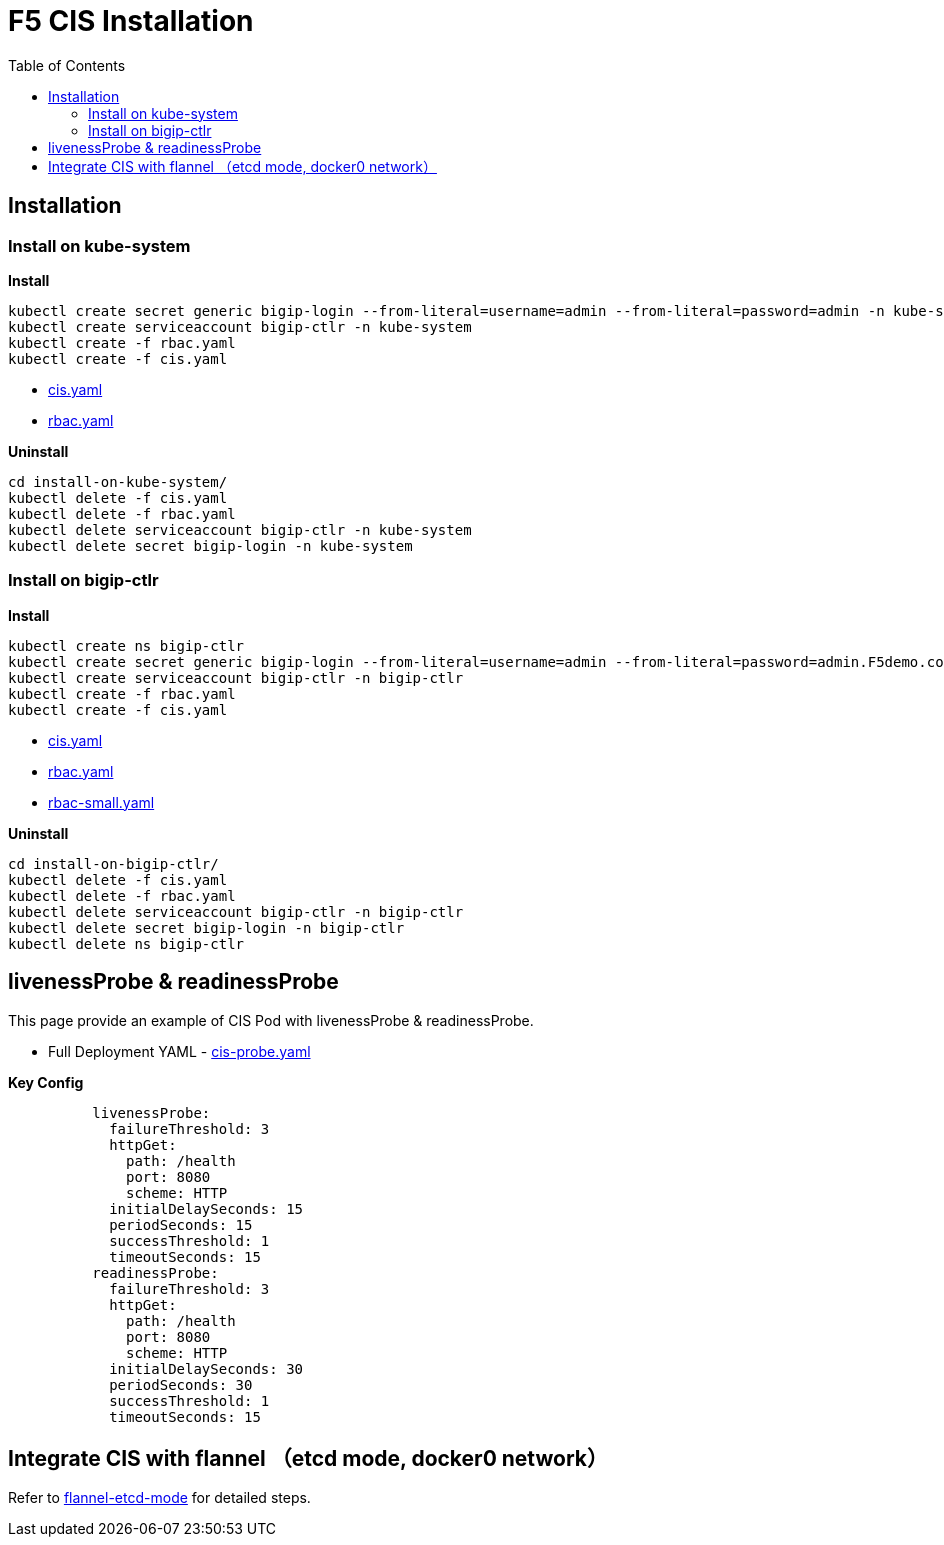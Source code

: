 = F5 CIS Installation
:toc: manual

== Installation

=== Install on kube-system

[source, bash]
.*Install*
----
kubectl create secret generic bigip-login --from-literal=username=admin --from-literal=password=admin -n kube-system
kubectl create serviceaccount bigip-ctlr -n kube-system
kubectl create -f rbac.yaml
kubectl create -f cis.yaml
----

* link:files/install-on-kube-system/cis.yaml[cis.yaml]
* link:files/install-on-kube-system/rbac.yaml[rbac.yaml]

[source, bash]
.*Uninstall*
----
cd install-on-kube-system/
kubectl delete -f cis.yaml
kubectl delete -f rbac.yaml
kubectl delete serviceaccount bigip-ctlr -n kube-system
kubectl delete secret bigip-login -n kube-system
----

=== Install on bigip-ctlr

[source, bash]
.*Install*
----
kubectl create ns bigip-ctlr
kubectl create secret generic bigip-login --from-literal=username=admin --from-literal=password=admin.F5demo.com -n bigip-ctlr
kubectl create serviceaccount bigip-ctlr -n bigip-ctlr
kubectl create -f rbac.yaml
kubectl create -f cis.yaml
----

* link:files/install-on-bigip-ctlr/cis.yaml[cis.yaml]
* link:files/install-on-bigip-ctlr/rbac.yaml[rbac.yaml]
* link:files/install-on-bigip-ctlr/rbac-small.yaml[rbac-small.yaml]

[source, bash]
.*Uninstall*
----
cd install-on-bigip-ctlr/
kubectl delete -f cis.yaml
kubectl delete -f rbac.yaml
kubectl delete serviceaccount bigip-ctlr -n bigip-ctlr
kubectl delete secret bigip-login -n bigip-ctlr
kubectl delete ns bigip-ctlr
----

== livenessProbe & readinessProbe

This page provide an example of CIS Pod with livenessProbe & readinessProbe.

* Full Deployment YAML - link:files/cis-probe.yaml[cis-probe.yaml]

[source, yaml]
.*Key Config*
----
          livenessProbe:
            failureThreshold: 3
            httpGet:
              path: /health
              port: 8080
              scheme: HTTP
            initialDelaySeconds: 15
            periodSeconds: 15
            successThreshold: 1
            timeoutSeconds: 15
          readinessProbe:
            failureThreshold: 3
            httpGet:
              path: /health
              port: 8080
              scheme: HTTP
            initialDelaySeconds: 30
            periodSeconds: 30
            successThreshold: 1
            timeoutSeconds: 15
----

== Integrate CIS with flannel （etcd mode, docker0 network）

Refer to link:solutions/flannel-etcd-mode.adoc[flannel-etcd-mode] for detailed steps.

